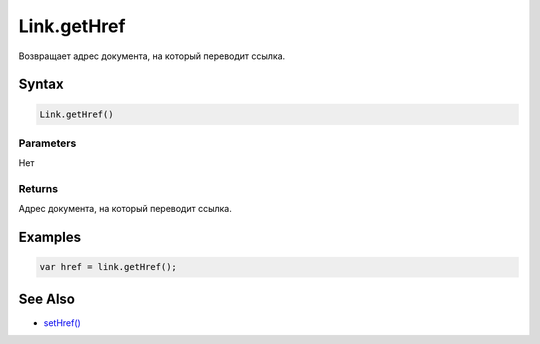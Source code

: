 Link.getHref
============

Возвращает адрес документа, на который переводит ссылка.

Syntax
------

.. code:: js

    Link.getHref()

Parameters
~~~~~~~~~~

Нет

Returns
~~~~~~~

Адрес документа, на который переводит ссылка.

Examples
--------

.. code:: js

    var href = link.getHref();

See Also
--------

-  `setHref() <../Link.setHref.html>`__
